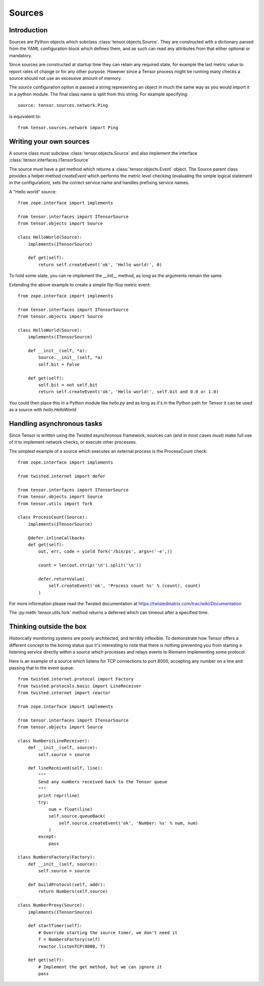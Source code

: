 Sources
*******

Introduction
============

Sources are Python objects which subclass :class:`tensor.objects.Source`. They
are constructed with a dictionary parsed from the YAML configuration block
which defines them, and as such can read any attributes from that either
optional or mandatory.

Since sources are constructed at startup time they can retain any required
state, for example the last metric value to report rates of change or for
any other purpose. However since a Tensor process might be running many checks
a source should not use an excessive amount of memory.

The `source` configuration option is passed a string representing an object
in much the same way as you would import it in a python module. The final
class name is split from this string. For example specifying::

    source: tensor.sources.network.Ping

is equivalent to::

    from tensor.sources.network import Ping

Writing your own sources
========================

A source class must subclass :class:`tensor.objects.Source` and also
implement the interface :class:`tensor.interfaces.ITensorSource`

The source must have a `get` method which returns a :class:`tensor.objects.Event`
object. The Source parent class provides a helper method `createEvent` which
performs the metric level checking (evaluating the simple logical statement in
the configuration), sets the correct service name and handles prefixing service
names.

A "Hello world" source::

    from zope.interface import implements

    from tensor.interfaces import ITensorSource
    from tensor.objects import Source

    class HelloWorld(Source):
        implements(ITensorSource)
        
        def get(self):
            return self.createEvent('ok', 'Hello world!', 0)

To hold some state, you can re-implement the `__init__` method, as long as the
arguments remain the same.

Extending the above example to create a simple flip-flop metric event::

    from zope.interface import implements

    from tensor.interfaces import ITensorSource
    from tensor.objects import Source

    class HelloWorld(Source):
        implements(ITensorSource)

        def __init__(self, *a):
            Source.__init__(self, *a)
            self.bit = False

        def get(self):
            self.bit = not self.bit
            return self.createEvent('ok', 'Hello world!', self.bit and 0.0 or 1.0)

You could then place this in a Python module like `hello.py` and as long as it's
in the Python path for Tensor it can be used as a source with `hello.HelloWorld`

Handling asynchronous tasks
===========================

Since Tensor is written using the Twisted asynchronous framework, sources can
(and in most cases *must*) make full use of it to implement network checks, or
execute other processes.

The simplest example of a source which executes an external process is the
ProcessCount check::

    from zope.interface import implements

    from twisted.internet import defer

    from tensor.interfaces import ITensorSource
    from tensor.objects import Source
    from tensor.utils import fork

    class ProcessCount(Source):
        implements(ITensorSource)

        @defer.inlineCallbacks
        def get(self):
            out, err, code = yield fork('/bin/ps', args=('-e',))

            count = len(out.strip('\n').split('\n'))

            defer.returnValue(
                self.createEvent('ok', 'Process count %s' % (count), count)
            )

For more information please read the Twisted documentation at https://twistedmatrix.com/trac/wiki/Documentation

The :py:meth:`tensor.utils.fork` method returns a deferred which can timeout
after a specified time.

Thinking outside the box
========================

Historically monitoring systems are poorly architected, and terribly
inflexible. To demonstrate how Tensor offers a different concept
to the boring status quo it's interesting to note that there is nothing
preventing you from starting a listening service directly within a source which
processes and relays events to Riemann implementing some protocol.

Here is an example of a source which listens for TCP connections to port
8000, accepting any number on a line and passing that to the event queue::

    from twisted.internet.protocol import Factory
    from twisted.protocols.basic import LineReceiver
    from twisted.internet import reactor

    from zope.interface import implements

    from tensor.interfaces import ITensorSource
    from tensor.objects import Source

    class Numbers(LineReceiver):
        def __init__(self, source):
            self.source = source

        def lineReceived(self, line):
            """
            Send any numbers received back to the Tensor queue
            """
            print repr(line)
            try:
                num = float(line)
                self.source.queueBack(
                    self.source.createEvent('ok', 'Number: %s' % num, num)
                )
            except:
                pass

    class NumbersFactory(Factory):
        def __init__(self, source):
            self.source = source

        def buildProtocol(self, addr):
            return Numbers(self.source)

    class NumberProxy(Source):
        implements(ITensorSource)

        def startTimer(self):
            # Override starting the source timer, we don't need it
            f = NumbersFactory(self)
            reactor.listenTCP(8000, f)

        def get(self):
            # Implement the get method, but we can ignore it
            pass
